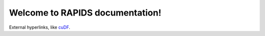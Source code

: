 Welcome to RAPIDS documentation!
=================================
External hyperlinks, like `cuDF 
<https://rapidsai.github.io/projects/cudf/en/latest>`_.
